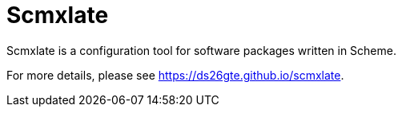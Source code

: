 = Scmxlate

Scmxlate is a configuration tool for software packages written in
Scheme.

For more details, please see https://ds26gte.github.io/scmxlate.
